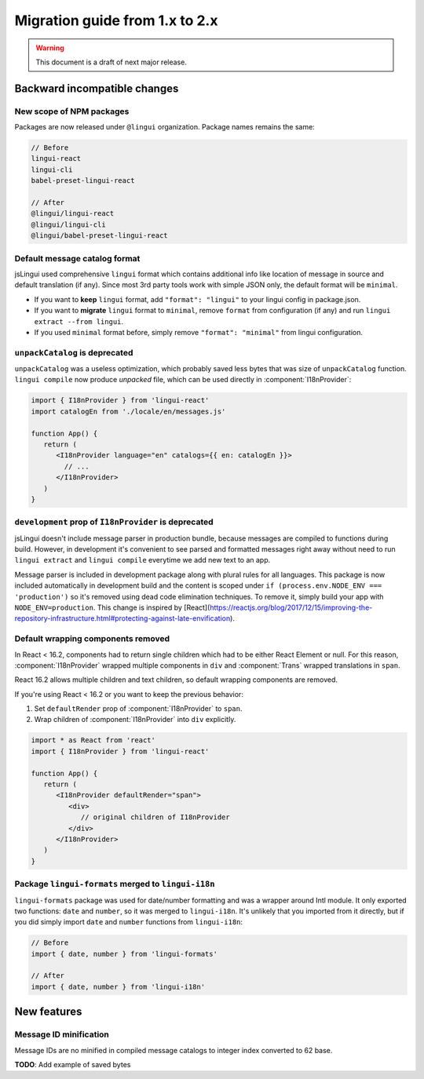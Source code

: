 ********************************
Migration guide from 1.x to 2.x
********************************

.. warning:: This document is a draft of next major release.

Backward incompatible changes
=============================

New scope of NPM packages
-------------------------

Packages are now released under ``@lingui`` organization. Package names remains
the same:

.. code-block:: json

   // Before
   lingui-react
   lingui-cli
   babel-preset-lingui-react

   // After
   @lingui/lingui-react
   @lingui/lingui-cli
   @lingui/babel-preset-lingui-react

Default message catalog format
------------------------------

jsLingui used comprehensive ``lingui`` format which contains additional info like location of message in source and default translation (if any). Since most 3rd party tools work with simple JSON only, the default format will be ``minimal``.

- If you want to **keep** ``lingui`` format, add ``"format": "lingui"`` to your lingui config in package.json.

- If you want to **migrate** ``lingui`` format to ``minimal``, remove ``format`` from configuration (if any) and run ``lingui extract --from lingui``.

- If you used ``minimal`` format before, simply remove ``"format": "minimal"`` from lingui configuration.

``unpackCatalog`` is deprecated
-------------------------------

``unpackCatalog`` was a useless optimization, which probably saved less bytes
that was size of ``unpackCatalog`` function. ``lingui compile`` now produce
*unpacked* file, which can be used directly in :component:`I18nProvider`:

.. code-block:: jsx

   import { I18nProvider } from 'lingui-react'
   import catalogEn from './locale/en/messages.js'

   function App() {
      return (
         <I18nProvider language="en" catalogs={{ en: catalogEn }}>
           // ...
         </I18nProvider>
      )
   }

``development`` prop of ``I18nProvider`` is deprecated
------------------------------------------------------

jsLingui doesn't include message parser in production bundle, because messages are compiled to functions during build. However, in development it's convenient to see parsed and formatted messages right away without need to run ``lingui extract`` and ``lingui compile`` everytime we add new text to an app.

Message parser is included in development package along with plural rules for all languages. This package is now included automatically in development build and the content is scoped under ``if (process.env.NODE_ENV === 'production')`` so it's removed using dead code elimination techniques. To remove it, simply build your app with ``NODE_ENV=production``. This change is inspired by [React](https://reactjs.org/blog/2017/12/15/improving-the-repository-infrastructure.html#protecting-against-late-envification).

Default wrapping components removed
-----------------------------------

In React < 16.2, components had to return single children which had to be either
React Element or null. For this reason, :component:`I18nProvider` wrapped multiple
components in ``div`` and :component:`Trans` wrapped translations in ``span``.

React 16.2 allows multiple children and text children, so default wrapping
components are removed.

If you're using React < 16.2 or you want to keep the previous behavior:

1. Set ``defaultRender`` prop of :component:`I18nProvider` to ``span``.
2. Wrap children of :component:`I18nProvider` into ``div`` explicitly.

.. code-block:: jsx

   import * as React from 'react'
   import { I18nProvider } from 'lingui-react'

   function App() {
      return (
         <I18nProvider defaultRender="span">
            <div>
               // original children of I18nProvider
            </div>
         </I18nProvider>
      )
   }

Package ``lingui-formats`` merged to ``lingui-i18n``
----------------------------------------------------

``lingui-formats`` package was used for date/number formatting and was a wrapper
around Intl module. It only exported two functions: ``date`` and ``number``, so
it was merged to ``lingui-i18n``. It's unlikely that you imported from it
directly, but if you did simply import ``date`` and ``number`` functions from
``lingui-i18n``:

.. code-block:: jsx

   // Before
   import { date, number } from 'lingui-formats'

   // After
   import { date, number } from 'lingui-i18n'

New features
============

Message ID minification
-----------------------

Message IDs are no minified in compiled message catalogs to integer index
converted to 62 base.

**TODO**: Add example of saved bytes
